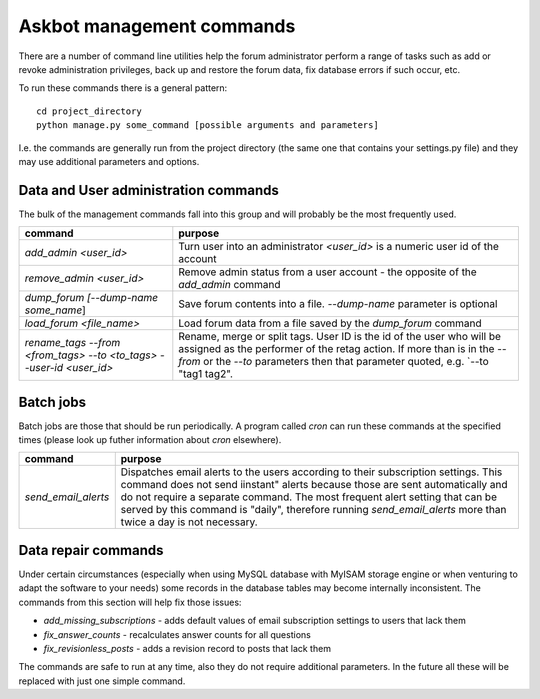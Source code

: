 ==========================
Askbot management commands
==========================

There are a number of command line utilities help the forum administrator
perform a range of tasks such as add or revoke administration privileges, back up and restore
the forum data, fix database errors if such occur, etc.

To run these commands there is a general pattern::

    cd project_directory
    python manage.py some_command [possible arguments and parameters]

I.e. the commands are generally run from the project directory (the same 
one that contains your settings.py file) and they may use additional parameters and options.

Data and User administration commands
=====================================

The bulk of the management commands fall into this group and will probably be the most frequently used.

+---------------------------------+-------------------------------------------------------------+
| command                         | purpose                                                     |
+=================================+=============================================================+
| `add_admin <user_id>`           | Turn user into an administrator                             |
|                                 | `<user_id>` is a numeric user id of the account             |
+---------------------------------+-------------------------------------------------------------+
| `remove_admin <user_id>`        | Remove admin status from a user account - the opposite of   |
|                                 | the `add_admin` command                                     |
+---------------------------------+-------------------------------------------------------------+
| `dump_forum [--dump-name        | Save forum contents into a file. `--dump-name` parameter is |
| some_name`]                     | optional                                                    |
+---------------------------------+-------------------------------------------------------------+
| `load_forum <file_name>`        | Load forum data from a file saved by the `dump_forum`       |
|                                 | command                                                     |
+---------------------------------+-------------------------------------------------------------+
| `rename_tags --from <from_tags> | Rename, merge or split tags. User ID is the id of the user  |
| --to <to_tags> --user-id        | who will be assigned as the performer of the retag action.  |
| <user_id>`                      | If more than is in the `--from` or the `--to` parameters    |
|                                 | then that parameter quoted, e.g. `--to "tag1 tag2".         |
+---------------------------------+-------------------------------------------------------------+

Batch jobs
==========

Batch jobs are those that should be run periodically. A program called `cron` can run these commands at the specified times (please look up futher information about `cron` elsewhere).

+----------------------+-------------------------------------------------------------+
| command              | purpose                                                     |
+======================+=============================================================+
| `send_email_alerts`  | Dispatches email alerts to the users according to           |
|                      | their subscription settings. This command does not          |
|                      | send iinstant" alerts because those are sent automatically  |
|                      | and do not require a separate command.                      |
|                      | The most frequent alert setting that can be served by this  |
|                      | command is "daily", therefore running `send_email_alerts`   |
|                      | more than twice a day is not necessary.                     |
+----------------------+-------------------------------------------------------------+

Data repair commands
====================

Under certain circumstances (especially when using MySQL database with MyISAM storage engine or when venturing to adapt the software to your needs) some records in the database tables may become internally inconsistent. The commands from this section will help fix those issues:

* `add_missing_subscriptions` - adds default values of email subscription settings to users that lack them
* `fix_answer_counts` - recalculates answer counts for all questions
* `fix_revisionless_posts` - adds a revision record to posts that lack them

The commands are safe to run at any time, also they do not require additional parameters. In the future all these will be replaced with just one simple command.
